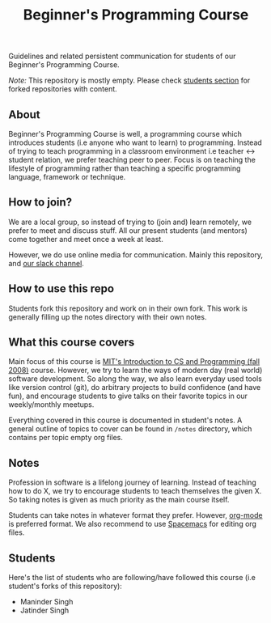 #+title:Beginner's Programming Course

Guidelines and related persistent communication for students of our Beginner's Programming Course.

/Note:/ This repository is mostly empty. Please check [[id:44240650-1b3a-453a-9e51-21444c9c4e46][students section]] for forked repositories with content.

** About

Beginner's Programming Course is well, a programming course which introduces students (i.e anyone who want to learn) to programming. Instead of trying to teach programming in a classroom environment i.e teacher <-> student relation, we prefer teaching peer to peer. Focus is on teaching the lifestyle of programming rather than teaching a specific programming language, framework or technique.

** How to join?

We are a local group, so instead of trying to (join and) learn remotely, we prefer to meet and discuss stuff. All our present students (and mentors) come together and meet once a week at least.

However, we do use online media for communication. Mainly this repository, and [[http://pcchd-slack.herokuapp.com][our slack channel]].

** How to use this repo

Students fork this repository and work on in their own fork. This work is generally filling up the notes directory with their own notes.

** What this course covers

Main focus of this course is [[https://ocw.mit.edu/courses/electrical-engineering-and-computer-science/6-00-introduction-to-computer-science-and-programming-fall-2008/][MIT's Introduction to CS and Programming (fall 2008)]] course. However, we try to learn the ways of modern day (real world) software development. So along the way, we also learn everyday used tools like version control (git), do arbitrary projects to build confidence (and have fun), and encourage students to give talks on their favorite topics in our weekly/monthly meetups.

Everything covered in this course is documented in student's notes. A general outline of topics to cover can be found in ~/notes~ directory, which contains per topic empty org files.

** Notes

Profession in software is a lifelong journey of learning. Instead of teaching how to do X, we try to encourage students to teach themselves the given X. So taking notes is given as much priority as the main course itself.

Students can take notes in whatever format they prefer. However, [[http://orgmode.org/manual/tangle.html][org-mode]] is preferred format. We also recommend to use [[http://spacemacs.org/][Spacemacs]] for editing org files.

** Students
:PROPERTIES:
:ID:       44240650-1b3a-453a-9e51-21444c9c4e46
:END:

Here's the list of students who are following/have followed this course (i.e student's forks of this repository):

- Maninder Singh
- Jatinder Singh
